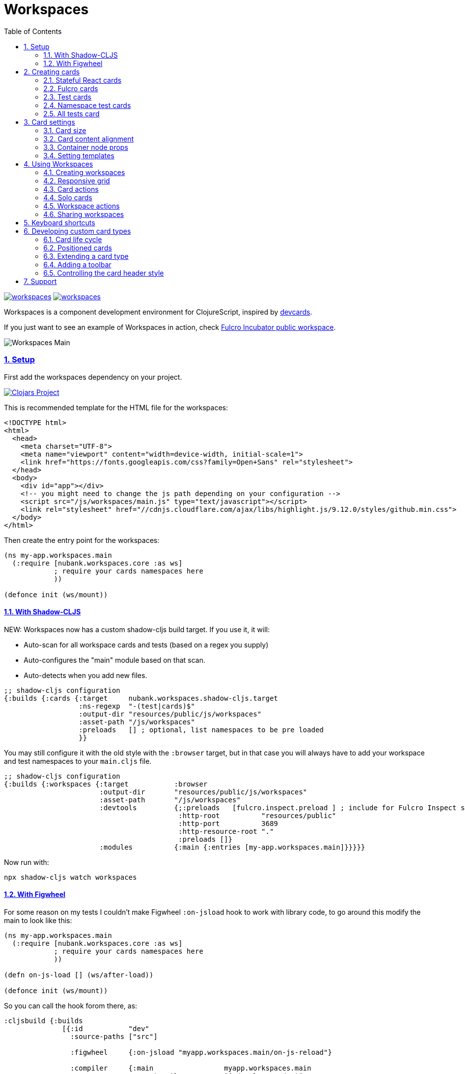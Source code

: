 = Workspaces
:lang: en
:encoding: UTF-8
:doctype: book
:source-highlighter: coderay
:source-language: clojure
:toc: left
:toclevels: 3
:sectlinks:
:sectanchors:
:imagesdir: public/img
:leveloffset: 1
:sectnums:

ifdef::env-github[]
:tip-caption: :bulb:
:note-caption: :information_source:
:important-caption: :heavy_exclamation_mark:
:caution-caption: :fire:
:warning-caption: :warning:
endif::[]

ifdef::env-github[]
toc::[]
endif::[]


image:https://img.shields.io/clojars/v/nubank/workspaces.svg[link=https://clojars.org/nubank/workspaces]
image:https://cljdoc.xyz/badge/nubank/workspaces[link=https://cljdoc.xyz/d/nubank/workspaces/CURRENT]

Workspaces is a component development environment for ClojureScript,
inspired by https://github.com/bhauman/devcards[devcards].

If you just want to see an example of Workspaces in action, check
https://fulcrologic.github.io/fulcro-incubator/[Fulcro Incubator public
workspace].

image:workspaces-main.gif[Workspaces Main]

== Setup

First add the workspaces dependency on your project.

https://clojars.org/nubank/workspaces[image:https://clojars.org/nubank/workspaces/latest-version.svg[Clojars
Project]]

This is recommended template for the HTML file for the workspaces:

[source,html]
----
<!DOCTYPE html>
<html>
  <head>
    <meta charset="UTF-8">
    <meta name="viewport" content="width=device-width, initial-scale=1">
    <link href="https://fonts.googleapis.com/css?family=Open+Sans" rel="stylesheet">
  </head>
  <body>
    <div id="app"></div>
    <!-- you might need to change the js path depending on your configuration -->
    <script src="/js/workspaces/main.js" type="text/javascript"></script>
    <link rel="stylesheet" href="//cdnjs.cloudflare.com/ajax/libs/highlight.js/9.12.0/styles/github.min.css">
  </body>
</html>
----

Then create the entry point for the workspaces:

[source,clojure]
----
(ns my-app.workspaces.main
  (:require [nubank.workspaces.core :as ws]
            ; require your cards namespaces here
            ))

(defonce init (ws/mount))
----

=== With Shadow-CLJS

NEW: Workspaces now has a custom shadow-cljs build target. If you use it, it will:

- Auto-scan for all workspace cards and tests (based on a regex you supply)
- Auto-configures the "main" module based on that scan.
- Auto-detects when you add new files.

[source,clojure]
----
;; shadow-cljs configuration
{:builds {:cards {:target     nubank.workspaces.shadow-cljs.target
                  :ns-regexp  "-(test|cards)$"
                  :output-dir "resources/public/js/workspaces"
                  :asset-path "/js/workspaces"
                  :preloads   [] ; optional, list namespaces to be pre loaded
                  }}
----

You may still configure it with the old style with the `:browser` target, but in that case
you will always have to add your workspace and test namespaces to your `main.cljs` file.

[source,clojure]
----
;; shadow-cljs configuration
{:builds {:workspaces {:target           :browser
                       :output-dir       "resources/public/js/workspaces"
                       :asset-path       "/js/workspaces"
                       :devtools         {;:preloads   [fulcro.inspect.preload ] ; include for Fulcro Inspect support
                                          :http-root          "resources/public"
                                          :http-port          3689
                                          :http-resource-root "."
                                          :preloads []}
                       :modules          {:main {:entries [my-app.workspaces.main]}}}}}
----

Now run with:

....
npx shadow-cljs watch workspaces
....

=== With Figwheel

For some reason on my tests I couldn’t make Figwheel `:on-jsload` hook
to work with library code, to go around this modify the main to look
like this:

[source,clojure]
----
(ns my-app.workspaces.main
  (:require [nubank.workspaces.core :as ws]
            ; require your cards namespaces here
            ))

(defn on-js-load [] (ws/after-load))

(defonce init (ws/mount))
----

So you can call the hook forom there, as:

[source,clojure]
----
:cljsbuild {:builds
              [{:id           "dev"
                :source-paths ["src"]

                :figwheel     {:on-jsload "myapp.workspaces.main/on-js-reload"}

                :compiler     {:main                 myapp.workspaces.main
                               :asset-path           "js/workspaces/out"
                               :output-to            "resources/public/js/workspaces/main.js"
                               :output-dir           "resources/public/js/workspaces/out"
                               :source-map-timestamp true
                               :preloads             [devtools.preload]}}]}
----

Now run with:

....
lein figwheel
....

== Creating cards

To define cards you use the `ws/defcard` macro, here is an example to
create a React card:

[source,clojure]
----
(ns myapp.workspaces.cards
  (:require [nubank.workspaces.core :as ws]
            [nubank.workspaces.card-types.react :as ct.react]))

; simple function to create react elemnents
(defn element [name props & children]
  (apply js/React.createElement name (clj->js props) children))

(ws/defcard hello-card
  (ct.react/react-card
    (element "div" {} "Hello World")))
----

You can use this to mount any React component, for a
https://github.com/Day8/re-frame/[re-frame] for example, you can use
`(reagent/as-element [re-frame-root])` as the content. For a complete
re-frame demo check
https://github.com/nubank/workspaces/blob/master/examples/workspaces-shadow-example/src/myapp/workspaces/reframe_demo_cards.cljs[these
sources].

=== Stateful React cards

Usually libraries like Fulcro or Re-frame will manage the state and
trigger render in the proper times, but if you wanna do something with
raw React, you can provide an atom to be the app state, and the card
will watch that atom and triggers a root render everytime it changes.

[source,clojure]
----
(ws/defcard counter-example-card
  (let [counter (atom 0)]
    (ct.react/react-card
      counter
      (element "div" {}
        (str "Count: " @counter)
        (element "button" {:onClick #(swap! counter inc)} "+")))))
----

_Important:_ The `react-card` is actually a macro, the reason is that we
wrap your render call into a function that will only be called when that
card is initialized. This prevents the render calls to happen when cards
are just loading.

=== Fulcro cards

Workspaces is built with http://fulcro.fulcrologic.com/[Fulcro] and has
some extra support for it. Using the `fulcro-card` you can easely mount
a Fulcro component with the entire app, here is an example:

[source,clojure]
----
(ns myapp.workspaces.fulcro-demo-cards
  (:require [fulcro.client.primitives :as fp]
            [fulcro.client.localized-dom :as dom]
            [nubank.workspaces.core :as ws]
            [nubank.workspaces.card-types.fulcro :as ct.fulcro]
            [nubank.workspaces.lib.fulcro-portal :as f.portal]
            [fulcro.client.mutations :as fm]))

(fp/defsc FulcroDemo
  [this {:keys [counter]}]
  {:initial-state (fn [_] {:counter 0})
   :ident         (fn [] [::id "singleton"])
   :query         [:counter]}
  (dom/div
    (str "Fulcro counter demo [" counter "]")
    (dom/button {:onClick #(fm/set-value! this :counter (inc counter))} "+")))

(ws/defcard fulcro-demo-card
  (ct.fulcro/fulcro-card
    {::f.portal/root FulcroDemo}))
----

By default the Fulcro card will wrap your component will a thin root, by
having always having components with idents you can leverage generic
mutations, this is recommended over making a special Root. But if you
want to send your own root, you can set the
`::f.porta/wrap-root? false`. Here are more options available:

* `::f.portal/wrap-root?` (default: `true`) Wraps component into a light
root
* `::f.portal/app` (default: `{}`) This is the app configuration, same
options you could send to `fulcro/new-fulcro-client`
* `::f.portal/initial-state` (default `{}`) Accepts a value or a
function. A value will be used to call the initial state function of
your root. If you provide a function, the value returned by it will be
the initial state.
* `::f.portal/root-state` This map will be merged into the app root state to be part
of the initial state in the root, this is useful to set things like `:ui/locale` considering
that a wrapped root initial state will not end up in the root (will be in `:ui/root`).
* `::f.portal/computed` Add this computed data to the root factory props
* `::f.portal/root-node-props` use this to send props into the root note created to mount the portal on.

When you use a Fulcro card you will notice it has an extra toolbar, in
this toolbar you have two action buttons:

* `Inspect`: this is an integration with
https://github.com/fulcrologic/fulcro-inspect[Fulcro Inspect], if you
have the extension active on Chrome, it will select the application of
the card for inspection.
* `Restart`: this will do a full refresh on app, unmount and mount again

=== Test cards

Workspaces has default integration with `cljs.test`, but you have to
start the tests using `ws/deftest` instead of `cljs.test/deftest`. The
`ws/deftest` will also emit a `cljs.test/deftest` call, so you can use
the same for running on CI. Example test card:

[source,clojure]
----
(ws/deftest sample-test
  (is (= 1 1)))
----

=== Namespace test cards

When you create test cards using `ws/deftest`, a card will be
automatically created to run on the test on that namespace, just click
on the test namespace name on the index to load the card.

=== All tests card

When you add any test, you also get a card that will run the whole test
suite. You can open this card by clicking at the `TESTS` in the index,
or using spotlight to find the `test-all` card.

== Card settings

=== Card size

You can define settings for your card, like what initial size it should
have, to do that you can add maps to the card definition:

[source,clojure]
----
(ns myapp.workspaces.configurated-cards
  (:require [nubank.workspaces.core :as ws]
            [nubank.workspaces.model :as wsm]))

(ws/defcard sized-card
  {::wsm/card-width 5
   ::wsm/card-height 7}
  (ct.react/react-card
    (dom/div "Foo")))
----

The measuremnt is in grid tiles. A recommended way to define a card size
is to add it in default size to workspace, resize it to the appropriated
size, then use the `Size` button accessible from the more icon in the
card header, the card current size will be logged to the browser
console.

=== Card content alignment

For the built-in cards you can also determine how the element will be
positioned in the card. So far we have been using the center card
position but depending on the kind of component you are trying that
might not be the best option.

[source,clojure]
----
(ws/defcard positioned-top
  {::wsm/card-width  5
   ::wsm/card-height 7
   ::wsm/align       {:flex 1}}
  (ct.react/react-card
    (dom/div "Foo on top")))
----

The card container is a flex element, so the previous example will put
the card on top and make it occupy the full width of the container.

The default `::wsm/align` is:

[source,clojure]
----
{:display         "flex"
 :align-items     "center"
 :justify-content "center"}
----

=== Container node props

Using the key `::wsm/node-props` you can set the style or other
properties of the container node.

[source,clojure]
----
(ws/defcard styles-card
  {::wsm/node-props {:style {:background "red" :color "white"}}}
  (ct.react/react-card
    (dom/div "I'm in red")))
----

=== Setting templates

You will probably find some combinations of card settings you keep
repeating, it’s totally ok to put those in variables and re-use. You can
also send as many configuration maps as you want, in fact the return of
`(ct.react/react-card)` is also a map, they all just get merged and
stored as the card definition.

[source,clojure]
----
(def purple-card {::wsm/node-props {:style {:background "#79649a"}}})
(def align-top {::wsm/align {:flex 1}})

(ws/defcard widget-card
  {::wsm/card-width 3 ::wsm/card-height 7}
  purple-card
  align-top
  (ct.react/react-card
    (dom/div "💜")))
----

== Using Workspaces

Now that we know how to define cards, it’s time to learn how to work
with then.

Imagine when you are about to start working on some components of your
project, you can start by looking at the index or searching using the
spotlight feature (`alt+shift+a`).

By clicking on the card names you will add then to the current workspace
(one will be created if you don’t have any open).

The idea here is that you add just the cards there are relevant to the
work you need to do, and create a workspace that can make the best use
of your screen pixels.

And workspaces comes on tabs, enabling you to quickly switch between
different workspace settings.

The following topics will describe what you can do to help you manage
your workspaces.

=== Creating workspaces

You can create new workspaces by clicking at the `+` tab on the
interface. The workspaces are created and stored in your browser local
storage. You can rename the workspace by clicking on its tab while it’s
active.

=== Responsive grid

Your cards are placed in a responsive grid, this means that the number
of columns you have available will vary according to your page width
size. Right below the workspace tabs you can see how many columns you
have available right now (eg: `c8` means 8 columns).

Each responsive breakpoint will have stored separated, so you can arange
a workspace to fit that available width. The sizes and positions will be
recorded separated by each column numbers (they vary from 2 to 20).

Each column size has 120~140px, varies depending on page width.

=== Card actions

In the card header you will see the card title (which is the name of the
card symbol) on the left, and at the right two icons. The first icon is
the ``more'', mouse over it to see some card available actions:

* `Source`: open a modal with the card source code
* `Solo`: open a new workspace containing just this card using the whole
workspace space
* `Size`: prints the current card size in the browser console
* `Remount`: dispose the card and start it over

After that you have an `X` icon to remove the card from current
workspace.

=== Solo cards

Sometimes you want to focus on a single card, like when you want to see
just the full test suite or want to have a card that renders your entire
app.

In these cases you can open a tab with a card occupying the whole space,
you can do that clicking in the `Solo` button from the card actions, or
via spotlight, holding the `alt` key when clicking or hitting return to
select.

=== Workspace actions

When you have an open workspace, there is a toolbar with some action
buttons, here is a description of what each does:

* `Copy layout`: actually a select here, use this to copy the layout
from a different responsive breakpoint
* `Refresh cards`: triggers a refresh on every card on this active
workspace
* `Duplicate`: creates a copy of current workspace
* `Unify layouts`: makes every breakpoint have the same layout as the
current active one
* `Export`: Export current workspace layouts to data (logged into
browser console)
* `Delete`: Delete current workspace

=== Sharing workspaces

A lot of times your workspaces will be disposable, just pull a few
components, work and throw away. But other times you like to create more
durable ones, like a kitchen sink of all your components buildings
blocks, or maybe a setup that works nice for a specific task. You a lot
of effort to make it look good on many different responsive breakpoints.
So would be a pain if every user of the system had to redo the task to
organize those types of workspaces.

To solve that, you can use the `Export` button on the workspace toolbar.
It outputs the workspace layout as a transit data on the console. You
can copy that, and use to store that workspace setup on the code, making
it available to any other person using this workspace setup.

[source,clojure]
----
(ws/defworkspace ui-block
  "[\"^ \",\"c10\",[[\"^ \",\"i\",\"~$fulcro.incubator.workspaces.ui.reakit-ws/reakit-base\",\"w\",2,\"h\",4,\"x\",0,\"y\",0,\"minH\",2]],\"c8\",[[\"^ \",\"i\",\"^0\",\"w\",2,\"h\",4,\"x\",0,\"y\",0,\"^1\",2]],\"c16\",[[\"^ \",\"i\",\"^0\",\"w\",2,\"h\",4,\"x\",0,\"y\",0,\"^1\",2]],\"c14\",[[\"^ \",\"i\",\"^0\",\"w\",2,\"h\",4,\"x\",0,\"y\",0,\"^1\",2]],\"c2\",[[\"^ \",\"i\",\"^0\",\"w\",2,\"h\",4,\"x\",0,\"y\",0,\"^1\",2]],\"c12\",[[\"^ \",\"i\",\"^0\",\"w\",2,\"h\",4,\"x\",0,\"y\",0,\"^1\",2]],\"c4\",[[\"^ \",\"i\",\"^0\",\"w\",2,\"h\",4,\"x\",0,\"y\",0,\"^1\",2]],\"c18\",[[\"^ \",\"i\",\"^0\",\"w\",2,\"h\",4,\"x\",0,\"y\",0,\"^1\",2]],\"c20\",[[\"^ \",\"i\",\"^0\",\"w\",2,\"h\",4,\"x\",0,\"y\",0,\"^1\",2]],\"c6\",[[\"^ \",\"i\",\"^0\",\"w\",2,\"h\",4,\"x\",0,\"y\",0,\"^1\",2]]]"))
----

When you open a shared workspace, you can’t change it, it’s static, but
you can duplicate it and change the copy as you please.

== Keyboard shortcuts

Here is a list of available shortcuts, all of then use `alt+shift`
followed by a key:

* `alt+shift+a`: Add card to current workspace (open spotlight for card
picking)
* `alt+shift+i`: Toggle index view
* `alt+shift+h`: Toggle card headers
* `alt+shift+n`: Create new local workspace
* `alt+shift+w`: Close current workspace

== Developing custom card types

To demonstrate what a custom card takes to be created, let’s take the
following example:

[source,clojure]
----
(ws/defcard custom-card
  {::wsm/init
   (fn [card]
     {::wsm/render
      (fn [node]
        (gdom/setTextContent node (str "Rendering card " (::wsm/card-id card))))})})
----

So card definitions are also maps. The `::wsm/init` will be called upon
card initialization.

In next section we will learn about the card life cycle and how you can
hook on it.

=== Card life cycle

The card life cycle happens according the following events:

==== Initialization

When cards are loaded, their settings are stored locally in an atom.
Workspaces tries to make this process as light as possible, adding many
cards should have the minimum overhead possible, cards are not
initialized until they are placed in a visible workspace.

When the card is initialized, the map returned by it will be stored and
used to manage the card while it lives.

A card is a shared unit across workspaces, so if you have a card on a
active workspace and add the same card to another workspace, it will
just call a new render, but not a new initialization (they potentially
will share state, but that might vary depending on the card
implementation).

==== Rendering

The render system is based on HTML nodes, you provide a render function
and workspaces will call that function with a HTML node so you can
render/mount your component in it.

The definition from render (and other life cycle functions) will come
from calling `::wsm/init` on your card.

Here is an example of a custom card with a basic render:

[source,clojure]
----
(ws/defcard custom-card
  {::wsm/init
   (fn [card]
     {::wsm/render
      (fn [node]
        (gdom/setTextContent node "Hello custom card!"))})})
----

==== Refresh

A refresh is intended to force a new render of the component. In the
beginning of these docs we asked you setup the load hook
`nubank.workspaces.core/after-load`, this hook will refresh every card
in the active workspace. In pratice it will call the `::wsm/refresh`
method in your card, let’s see an example by extending our previous
custom card to handle refresh.

[source,clojure]
----
(ws/defcard custom-card
  {::wsm/init
   (fn [card]
     (let [counter (atom 0)]
       {::wsm/refresh
        (fn [node]
          (gdom/setTextContent node (str "Card updated, count: " (swap! counter inc) "!")))

        ::wsm/render
        (fn [node]
          (gdom/setTextContent node (str "Card rendered, count: " counter "!")))}))})
----

You can try clicking in the ``Refresh cards'' button in the workspace
toolbar and see the counter updating on every refresh.

There is one exception to this flow, and that is when you change
anything about the card definition itself. Workflows will detect when
the card has changed (by comparing the old form with the new form) and
when it changes, the whole card is disposed and remounted.

==== Dispose

A card is disposed when all it’s active references are removed from the
open workspaces. When you remove a card from a workspace, it might get
disposed, but only if this card is not present in any of the other open
workspaces (living in tabs). This will give you a chance to free
resources from that card.

[source,clojure]
----
(ws/defcard custom-card
  {::wsm/init
   (fn [card]
     (let [counter (atom 0)]
       {::wsm/dispose
        (fn [node]
          ; doesn't make a real difference for resource cleaning, just a dummy example
          ; so you can replace the code
          (gdom/setTextContent node ""))
        
        ::wsm/refresh
        (fn [node]
          (gdom/setTextContent node (str "Card updated, count: " (swap! counter inc) "!")))

        ::wsm/render
        (fn [node]
          (gdom/setTextContent node (str "Card rendered, count: " @counter "!")))}))})
----

=== Positioned cards

If we try to use our alignment settings with our new card, you will see
it will not work.

This is because the alignment implementation is a wrapper utility, and
you have to manually call it to get it’s functionality, let’s see how we
can extend our card to support it:

[source,clojure]
----
(ws/defcard custom-card
  {::wsm/align {:flex 1}
   ::wsm/init
   (fn [card]
     (let [counter (atom 0)]
       ; wrap our definition with positioned.card, from nubank.workspaces.card-types.util
       (ct.util/positioned-card card
         {::wsm/dispose
          (fn [node]
            ; doesn't make a real difference for resource cleaning, just a dummy example
            ; so you can replace the code
            (gdom/setTextContent node ""))

          ::wsm/refresh
          (fn [node]
            (gdom/setTextContent node (str "Card updated, count: " (swap! counter inc) "!")))

          ::wsm/render
          (fn [node]
            (gdom/setTextContent node (str "Card rendered, count: " @counter "!")))})))})
----

Now we can use the `::wsm/align` as usual. I like to point out you can
use this strategy yourself to create wrapper functions that can add
functionality to a card definition, they are good composition blocks.

=== Extending a card type

Here let’s create a custom implementation for a React card, this
implementation will assume the app state is an atom, and will have a
timer ticking in a root property on the state atom.

[source,clojure]
----
; it's a good pattern to have the card init function separated from the card function
; this will make easier for others to use your card as a base for extension.
(defn react-timed-card-init [card state-atom component]
  (let [{::wsm/keys [dispose refresh render] :as react-card} (ct.react/react-card-init card state-atom component)
        timer (js/setInterval #(swap! state-atom update ::ticks inc) 1000)]
    (assoc react-card
      ::wsm/dispose
      (fn [node]
        ; clean the timer on dispose
        (js/clearInterval timer)
        (dispose node))

      ::wsm/refresh
      (fn [node]
        (refresh node))

      ::wsm/render
      (fn [node]
        (render node)))))

(defn react-timed-card [state-atom component]
  {::wsm/init #(react-timed-card-init % state-atom component)})

(ws/defcard react-timed-card-sample
  (let [state (atom {})]
    (react-timed-card state
      ; note since we are not using the macro it's better to send a function to avoid
      ; premature rendering
      (fn []
        (dom/div (str "Tick: " (::ticks @state)))))))
----

=== Adding a toolbar

To add a toolbar, you must provide the `::wsm/render-toolbar`. This time
you must return a React component that will be used as the toolbar. We
suggest using components from the namespace `nubank.workspaces.ui.core`
for consistency.

[source,clojure]
----
(defn react-timed-card-init [card state-atom component]
  (let [{::wsm/keys [dispose refresh render] :as react-card} (ct.react/react-card-init card state-atom component)
        timer (js/setInterval #(swap! state-atom update ::ticks inc) 1000)]
    (assoc react-card
      ::wsm/dispose
      (fn [node]
        ; clean the timer on dispose
        (js/clearInterval timer)
        (dispose node))

      ::wsm/refresh
      (fn [node]
        (refresh node))

      ::wsm/render
      (fn [node]
        (render node))

      ::wsm/render-toolbar
      (fn []
        (dom/div
          (uc/button {:onClick #(js/console.log "State" @state-atom)} "Log app state"))))))
----

Use this provide extra functionatility for your cards.

=== Controlling the card header style

You might noticed that the test cards are able to change the card header
style to reflect the test status, and you can do this to your cards too.

Let’s add a button on our toolbar to change the header color:

[source,clojure]
----
      ::wsm/render-toolbar
      (fn []
        (dom/div
          (uc/button {:onClick #((::wsm/set-card-header-style card) {:background "#cc0"})} "Change header color")
          (uc/button {:onClick #(js/console.log "State" @state-atom)} "Log app state")))
----

By calling the `::wsm/set-card-header-style` you can set any css you
want to the header.

That’s all, go make some nice cards!

== Support

If you have any questions, hit us at the `#workspaces` channel on
Clojurians.
